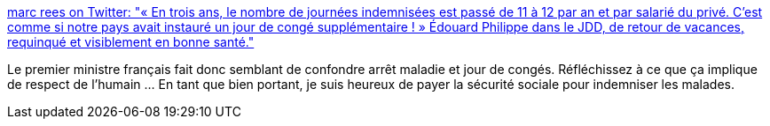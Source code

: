 :jbake-type: post
:jbake-status: published
:jbake-title: marc rees on Twitter: "« En trois ans, le nombre de journées indemnisées est passé de 11 à 12 par an et par salarié du privé. C’est comme si notre pays avait instauré un jour de congé supplémentaire ! » Édouard Philippe dans le JDD, de retour de vacances, requinqué et visiblement en bonne santé."
:jbake-tags: france,politique,maladie,_mois_août,_année_2018
:jbake-date: 2018-08-27
:jbake-depth: ../
:jbake-uri: shaarli/1535352996000.adoc
:jbake-source: https://nicolas-delsaux.hd.free.fr/Shaarli?searchterm=https%3A%2F%2Ftwitter.com%2Freesmarc%2Fstatus%2F1033591355690438656&searchtags=france+politique+maladie+_mois_ao%C3%BBt+_ann%C3%A9e_2018
:jbake-style: shaarli

https://twitter.com/reesmarc/status/1033591355690438656[marc rees on Twitter: "« En trois ans, le nombre de journées indemnisées est passé de 11 à 12 par an et par salarié du privé. C’est comme si notre pays avait instauré un jour de congé supplémentaire ! » Édouard Philippe dans le JDD, de retour de vacances, requinqué et visiblement en bonne santé."]

Le premier ministre français fait donc semblant de confondre arrêt maladie et jour de congés. Réfléchissez à ce que ça implique de respect de l'humain ... En tant que bien portant, je suis heureux de payer la sécurité sociale pour indemniser les malades.
